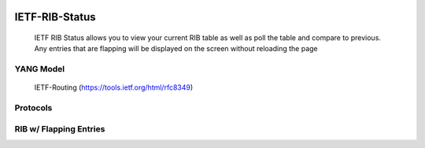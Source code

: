
.. image:: https://travis-ci.com/cober2019/IOS-XE-Ops.svg?branch=main
    :target: https://travis-ci.com/cober2019/IOS-XE-Ops
.. image:: https://img.shields.io/badge/NETCONF-required-blue
    :target: -

IETF-RIB-Status
================

    IETF RIB Status allows you to view your current RIB table as well as poll the table and compare to previous. Any entries that are flapping will be displayed
    on the screen without reloading the page
    
**YANG Model**
---------------

    IETF-Routing (https://tools.ietf.org/html/rfc8349)

**Protocols**
--------------

.. image:: https://github.com/cober2019/IETF-RIB-Status/blob/main/images/Protocols.PNG
    :target: -
    
**RIB w/ Flapping Entries**
----------------------------

.. image:: https://github.com/cober2019/IETF-RIB-Status/blob/main/images/RoutesFlapping.PNG
    :target: -

